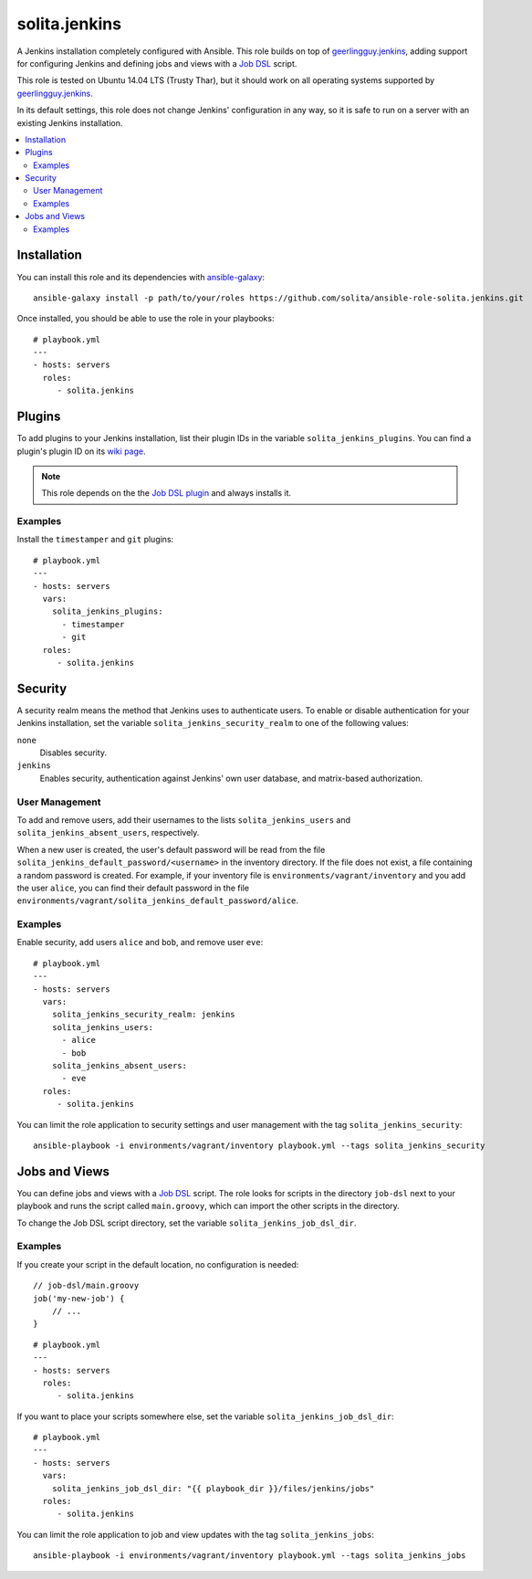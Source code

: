 ==============
solita.jenkins
==============

A Jenkins installation completely configured with Ansible. This role builds on top of geerlingguy.jenkins_, adding support for configuring Jenkins and defining jobs and views with a `Job DSL`_ script.

This role is tested on Ubuntu 14.04 LTS (Trusty Thar), but it should work on all operating systems supported by geerlingguy.jenkins_.

In its default settings, this role does not change Jenkins' configuration in any way, so it is safe to run on a server with an existing Jenkins installation.

.. contents::
   :backlinks: none
   :local:

------------
Installation
------------

You can install this role and its dependencies with ansible-galaxy_:

.. highlight:: sh
::

    ansible-galaxy install -p path/to/your/roles https://github.com/solita/ansible-role-solita.jenkins.git

Once installed, you should be able to use the role in your playbooks:

.. highlight:: yaml
::

    # playbook.yml
    ---
    - hosts: servers
      roles:
         - solita.jenkins

-------
Plugins
-------

.. _solita_jenkins_plugins:

To add plugins to your Jenkins installation, list their plugin IDs in the variable ``solita_jenkins_plugins``. You can find a plugin's plugin ID on its `wiki page <https://wiki.jenkins-ci.org/display/JENKINS/Plugins>`_.

.. note ::

    This role depends on the the `Job DSL plugin`_ and always installs it.

Examples
========

Install the ``timestamper`` and ``git`` plugins:

.. highlight:: yaml
::

    # playbook.yml
    ---
    - hosts: servers
      vars:
        solita_jenkins_plugins:
          - timestamper
          - git
      roles:
         - solita.jenkins

--------
Security
--------

A security realm means the method that Jenkins uses to authenticate users. To enable or disable authentication for your Jenkins installation, set the variable ``solita_jenkins_security_realm`` to one of the following values:

``none``
    Disables security.

``jenkins``
    Enables security, authentication against Jenkins' own user database, and matrix-based authorization.

User Management
===============

To add and remove users, add their usernames to the lists ``solita_jenkins_users`` and ``solita_jenkins_absent_users``, respectively.

When a new user is created, the user's default password will be read from the file ``solita_jenkins_default_password/<username>`` in the inventory directory. If the file does not exist, a file containing a random password is created. For example, if your inventory file is ``environments/vagrant/inventory`` and you add the user ``alice``, you can find their default password in the file ``environments/vagrant/solita_jenkins_default_password/alice``.

Examples
========

Enable security, add users ``alice`` and ``bob``, and remove user ``eve``:

.. highlight:: yaml
::

    # playbook.yml
    ---
    - hosts: servers
      vars:
        solita_jenkins_security_realm: jenkins
        solita_jenkins_users:
          - alice
          - bob
        solita_jenkins_absent_users:
          - eve
      roles:
         - solita.jenkins

You can limit the role application to security settings and user management with the tag ``solita_jenkins_security``:

.. highlight:: sh
::

    ansible-playbook -i environments/vagrant/inventory playbook.yml --tags solita_jenkins_security

--------------
Jobs and Views
--------------

You can define jobs and views with a `Job DSL`_ script. The role looks for scripts in the directory ``job-dsl`` next to your playbook and runs the script called ``main.groovy``, which can import the other scripts in the directory.

To change the Job DSL script directory, set the variable ``solita_jenkins_job_dsl_dir``.

Examples
========

If you create your script in the default location, no configuration is needed:

.. highlight:: groovy
::

    // job-dsl/main.groovy
    job('my-new-job') {
        // ...
    }

.. highlight:: yaml
::

    # playbook.yml
    ---
    - hosts: servers
      roles:
         - solita.jenkins

If you want to place your scripts somewhere else, set the variable ``solita_jenkins_job_dsl_dir``:

.. highlight:: yaml
::

    # playbook.yml
    ---
    - hosts: servers
      vars:
        solita_jenkins_job_dsl_dir: "{{ playbook_dir }}/files/jenkins/jobs"
      roles:
         - solita.jenkins

You can limit the role application to job and view updates with the tag ``solita_jenkins_jobs``:

.. highlight:: sh
::

    ansible-playbook -i environments/vagrant/inventory playbook.yml --tags solita_jenkins_jobs

.. ------------
.. Dependencies
.. ------------

.. -  `geerlingguy.jenkins`_ 
..     - You'll need to use `this patched version <https://github.com/noidi/ansible-role-jenkins/tree/await-secured-jenkins>`_ until geerlingguy.jenkins adds `support for secured Jenkins installations <https://github.com/geerlingguy/ansible-role-jenkins/pull/31>`_.


.. _geerlingguy.jenkins: https://galaxy.ansible.com/detail#/role/440
.. _ansible-galaxy: http://docs.ansible.com/ansible/galaxy.html#the-ansible-galaxy-command-line-tool
.. _Job DSL: https://wiki.jenkins-ci.org/display/JENKINS/Job+DSL+Plugin
.. _Job DSL plugin: https://wiki.jenkins-ci.org/display/JENKINS/Job+DSL+Plugin
